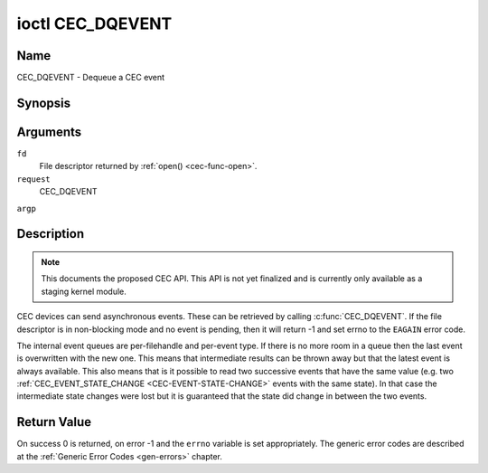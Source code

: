 .. -*- coding: utf-8; mode: rst -*-

.. _CEC_DQEVENT:

*****************
ioctl CEC_DQEVENT
*****************

Name
====

CEC_DQEVENT - Dequeue a CEC event


Synopsis
========

.. c:function:: int ioctl( int fd, int request, struct cec_event *argp )
   :name: CEC_DQEVENT

Arguments
=========

``fd``
    File descriptor returned by :ref:`open() <cec-func-open>`.

``request``
    CEC_DQEVENT

``argp``


Description
===========

.. note:: This documents the proposed CEC API. This API is not yet finalized
   and is currently only available as a staging kernel module.

CEC devices can send asynchronous events. These can be retrieved by
calling :c:func:`CEC_DQEVENT`. If the file descriptor is in
non-blocking mode and no event is pending, then it will return -1 and
set errno to the ``EAGAIN`` error code.

The internal event queues are per-filehandle and per-event type. If
there is no more room in a queue then the last event is overwritten with
the new one. This means that intermediate results can be thrown away but
that the latest event is always available. This also means that is it
possible to read two successive events that have the same value (e.g.
two :ref:`CEC_EVENT_STATE_CHANGE <CEC-EVENT-STATE-CHANGE>` events with
the same state). In that case the intermediate state changes were lost but
it is guaranteed that the state did change in between the two events.


.. _cec-event-state-change_s:

.. flat-table:: struct cec_event_state_change
    :header-rows:  0
    :stub-columns: 0
    :widths:       1 1 8


    -  .. row 1

       -  __u16

       -  ``phys_addr``

       -  The current physical address. This is ``CEC_PHYS_ADDR_INVALID`` if no
          valid physical address is set.

    -  .. row 2

       -  __u16

       -  ``log_addr_mask``

       -  The current set of claimed logical addresses. This is 0 if no logical
          addresses are claimed or if ``phys_addr`` is ``CEC_PHYS_ADDR_INVALID``.
	  If bit 15 is set (``1 << CEC_LOG_ADDR_UNREGISTERED``) then this device
	  has the unregistered logical address. In that case all other bits are 0.



.. _cec-event-lost-msgs_s:

.. flat-table:: struct cec_event_lost_msgs
    :header-rows:  0
    :stub-columns: 0
    :widths:       1 1 16


    -  .. row 1

       -  __u32

       -  ``lost_msgs``

       -  Set to the number of lost messages since the filehandle was opened
	  or since the last time this event was dequeued for this
	  filehandle. The messages lost are the oldest messages. So when a
	  new message arrives and there is no more room, then the oldest
	  message is discarded to make room for the new one. The internal
	  size of the message queue guarantees that all messages received in
	  the last two seconds will be stored. Since messages should be
	  replied to within a second according to the CEC specification,
	  this is more than enough.



.. _cec-event:

.. flat-table:: struct cec_event
    :header-rows:  0
    :stub-columns: 0
    :widths:       1 1 1 8


    -  .. row 1

       -  __u64

       -  ``ts``

       -  Timestamp of the event in ns.
	  The timestamp has been taken from the ``CLOCK_MONOTONIC`` clock. To access
	  the same clock from userspace use :c:func:`clock_gettime(2)`.

       -

    -  .. row 2

       -  __u32

       -  ``event``

       -  The CEC event type, see :ref:`cec-events`.

       -

    -  .. row 3

       -  __u32

       -  ``flags``

       -  Event flags, see :ref:`cec-event-flags`.

       -

    -  .. row 4

       -  union

       -  (anonymous)

       -
       -

    -  .. row 5

       -
       -  struct cec_event_state_change

       -  ``state_change``

       -  The new adapter state as sent by the :ref:`CEC_EVENT_STATE_CHANGE <CEC-EVENT-STATE-CHANGE>`
	  event.

    -  .. row 6

       -
       -  struct cec_event_lost_msgs

       -  ``lost_msgs``

       -  The number of lost messages as sent by the :ref:`CEC_EVENT_LOST_MSGS <CEC-EVENT-LOST-MSGS>`
	  event.



.. _cec-events:

.. flat-table:: CEC Events Types
    :header-rows:  0
    :stub-columns: 0
    :widths:       3 1 16


    -  .. _`CEC-EVENT-STATE-CHANGE`:

       -  ``CEC_EVENT_STATE_CHANGE``

       -  1

       -  Generated when the CEC Adapter's state changes. When open() is
	  called an initial event will be generated for that filehandle with
	  the CEC Adapter's state at that time.

    -  .. _`CEC-EVENT-LOST-MSGS`:

       -  ``CEC_EVENT_LOST_MSGS``

       -  2

       -  Generated if one or more CEC messages were lost because the
	  application didn't dequeue CEC messages fast enough.



.. _cec-event-flags:

.. flat-table:: CEC Event Flags
    :header-rows:  0
    :stub-columns: 0
    :widths:       3 1 8


    -  .. _`CEC-EVENT-FL-INITIAL-VALUE`:

       -  ``CEC_EVENT_FL_INITIAL_VALUE``

       -  1

       -  Set for the initial events that are generated when the device is
	  opened. See the table above for which events do this. This allows
	  applications to learn the initial state of the CEC adapter at
	  open() time.



Return Value
============

On success 0 is returned, on error -1 and the ``errno`` variable is set
appropriately. The generic error codes are described at the
:ref:`Generic Error Codes <gen-errors>` chapter.
